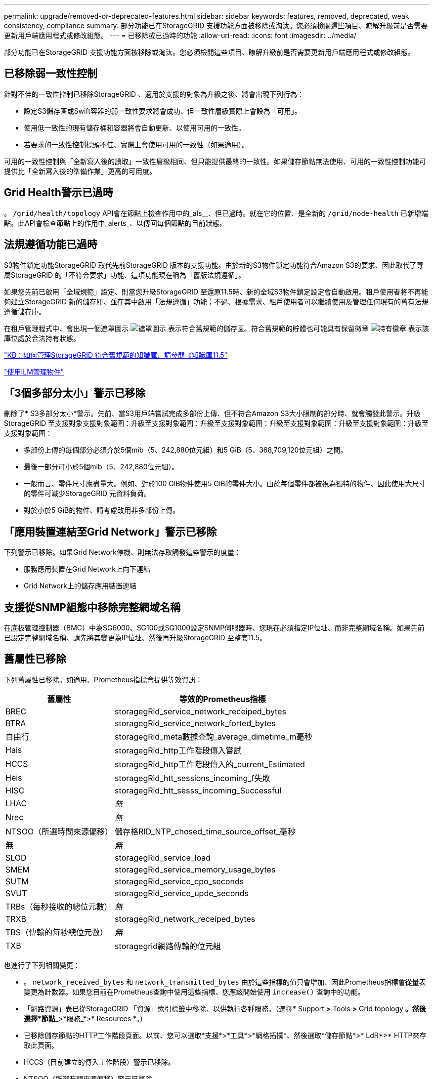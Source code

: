 ---
permalink: upgrade/removed-or-deprecated-features.html 
sidebar: sidebar 
keywords: features, removed, deprecated, weak consistency, compliance 
summary: 部分功能已在StorageGRID 支援功能方面被移除或淘汰。您必須檢閱這些項目、瞭解升級前是否需要更新用戶端應用程式或修改組態。 
---
= 已移除或已過時的功能
:allow-uri-read: 
:icons: font
:imagesdir: ../media/


[role="lead"]
部分功能已在StorageGRID 支援功能方面被移除或淘汰。您必須檢閱這些項目、瞭解升級前是否需要更新用戶端應用程式或修改組態。



== 已移除弱一致性控制

針對不佳的一致性控制已移除StorageGRID 、適用於支援的對象為升級之後、將會出現下列行為：

* 設定S3儲存區或Swift容器的弱一致性要求將會成功、但一致性層級實際上會設為「可用」。
* 使用低一致性的現有儲存桶和容器將會自動更新、以使用可用的一致性。
* 若要求的一致性控制標頭不佳、實際上會使用可用的一致性（如果適用）。


可用的一致性控制與「全新寫入後的讀取」一致性層級相同、但只能提供最終的一致性。如果儲存節點無法使用、可用的一致性控制功能可提供比「全新寫入後的準備作業」更高的可用度。



== Grid Health警示已過時

。 `/grid/health/topology` API會在節點上檢查作用中的_als__、但已過時。就在它的位置、是全新的 `/grid/node-health` 已新增端點。此API會檢查節點上的作用中_alerts_、以傳回每個節點的目前狀態。



== 法規遵循功能已過時

S3物件鎖定功能StorageGRID 取代先前StorageGRID 版本的支援功能。由於新的S3物件鎖定功能符合Amazon S3的要求、因此取代了專屬StorageGRID 的「不符合要求」功能、這項功能現在稱為「舊版法規遵循」。

如果您先前已啟用「全域規範」設定、則當您升級StorageGRID 至還原11.5時、新的全域S3物件鎖定設定會自動啟用。租戶使用者將不再能夠建立StorageGRID 新的儲存庫、並在其中啟用「法規遵循」功能；不過、根據需求、租戶使用者可以繼續使用及管理任何現有的舊有法規遵循儲存庫。

在租戶管理程式中、會出現一個遮罩圖示 image:../media/icon_shield.png["遮罩圖示"] 表示符合舊規範的儲存區。符合舊規範的貯體也可能具有保留徽章 image:../media/hold_badge.png["持有徽章"] 表示該庫位處於合法持有狀態。

https://kb.netapp.com/Advice_and_Troubleshooting/Hybrid_Cloud_Infrastructure/StorageGRID/How_to_manage_legacy_Compliant_buckets_in_StorageGRID_11.5["KB：如何管理StorageGRID 符合舊規範的知識庫、請參閱《知識庫11.5"^]

link:../ilm/index.html["使用ILM管理物件"]



== 「3個多部分太小」警示已移除

刪除了* S3多部分太小*警示。先前、當S3用戶端嘗試完成多部份上傳、但不符合Amazon S3大小限制的部分時、就會觸發此警示。升級StorageGRID 至支援對象支援對象範圍：升級至支援對象範圍：升級至支援對象範圍：升級至支援對象範圍：升級至支援對象範圍：升級至支援對象範圍：

* 多部份上傳的每個部分必須介於5個mib（5、242,880位元組）和5 GiB（5、368,709,120位元組）之間。
* 最後一部分可小於5個mib（5、242,880位元組）。
* 一般而言、零件尺寸應盡量大。例如、對於100 GiB物件使用5 GiB的零件大小。由於每個零件都被視為獨特的物件、因此使用大尺寸的零件可減少StorageGRID 元資料負荷。
* 對於小於5 GiB的物件、請考慮改用非多部份上傳。




== 「應用裝置連結至Grid Network」警示已移除

下列警示已移除。如果Grid Network停機、則無法存取觸發這些警示的度量：

* 服務應用裝置在Grid Network上向下連結
* Grid Network上的儲存應用裝置連結




== 支援從SNMP組態中移除完整網域名稱

在底板管理控制器（BMC）中為SG6000、SG100或SG1000設定SNMP伺服器時、您現在必須指定IP位址、而非完整網域名稱。如果先前已設定完整網域名稱、請先將其變更為IP位址、然後再升級StorageGRID 至整套11.5。



== 舊屬性已移除

下列舊屬性已移除。如適用、Prometheus指標會提供等效資訊：

[cols="1a,2a"]
|===
| 舊屬性 | 等效的Prometheus指標 


 a| 
BREC
 a| 
storagegRid_service_network_receiped_bytes



 a| 
BTRA
 a| 
storagegRid_service_network_forted_bytes



 a| 
自由行
 a| 
storagegRid_meta數據查詢_average_dimetime_m毫秒



 a| 
Hais
 a| 
storagegRid_http工作階段傳入嘗試



 a| 
HCCS
 a| 
storagegRid_http工作階段傳入的_current_Estimated



 a| 
Heis
 a| 
storagegRid_htt_sessions_incoming_f失敗



 a| 
HISC
 a| 
storagegRid_htt_sesss_incoming_Successful



 a| 
LHAC
 a| 
_無_



 a| 
Nrec
 a| 
_無_



 a| 
NTSOO（所選時間來源偏移）
 a| 
儲存格RID_NTP_chosed_time_source_offset_毫秒



 a| 
無
 a| 
_無_



 a| 
SLOD
 a| 
storagegRid_service_load



 a| 
SMEM
 a| 
storagegRid_service_memory_usage_bytes



 a| 
SUTM
 a| 
storagegRid_service_cpo_seconds



 a| 
SVUT
 a| 
storagegRid_service_upde_seconds



 a| 
TRBs（每秒接收的總位元數）
 a| 
_無_



 a| 
TRXB
 a| 
storagegRid_network_receiped_bytes



 a| 
TBS（傳輸的每秒總位元數）
 a| 
_無_



 a| 
TXB
 a| 
storagegrid網路傳輸的位元組

|===
也進行了下列相關變更：

* 。 `network_received_bytes` 和 `network_transmitted_bytes` 由於這些指標的值只會增加、因此Prometheus指標會從量表變更為計數器。如果您目前在Prometheus查詢中使用這些指標、您應該開始使用 `increase()` 查詢中的功能。
* 「網路資源」表已從StorageGRID 「資源」索引標籤中移除、以供執行各種服務。（選擇* Support *>* Tools *>* Grid topology *。然後選擇*節點_*>*服務_*>* Resources *。）
* 已移除儲存節點的HTTP工作階段頁面。以前、您可以選取*支援*>*工具*>*網格拓撲*、然後選取*儲存節點*>* LdR*>* HTTP來存取此頁面。
* HCCS（目前建立的傳入工作階段）警示已移除。
* NTSOO（所選時間來源偏移）警示已移除。

